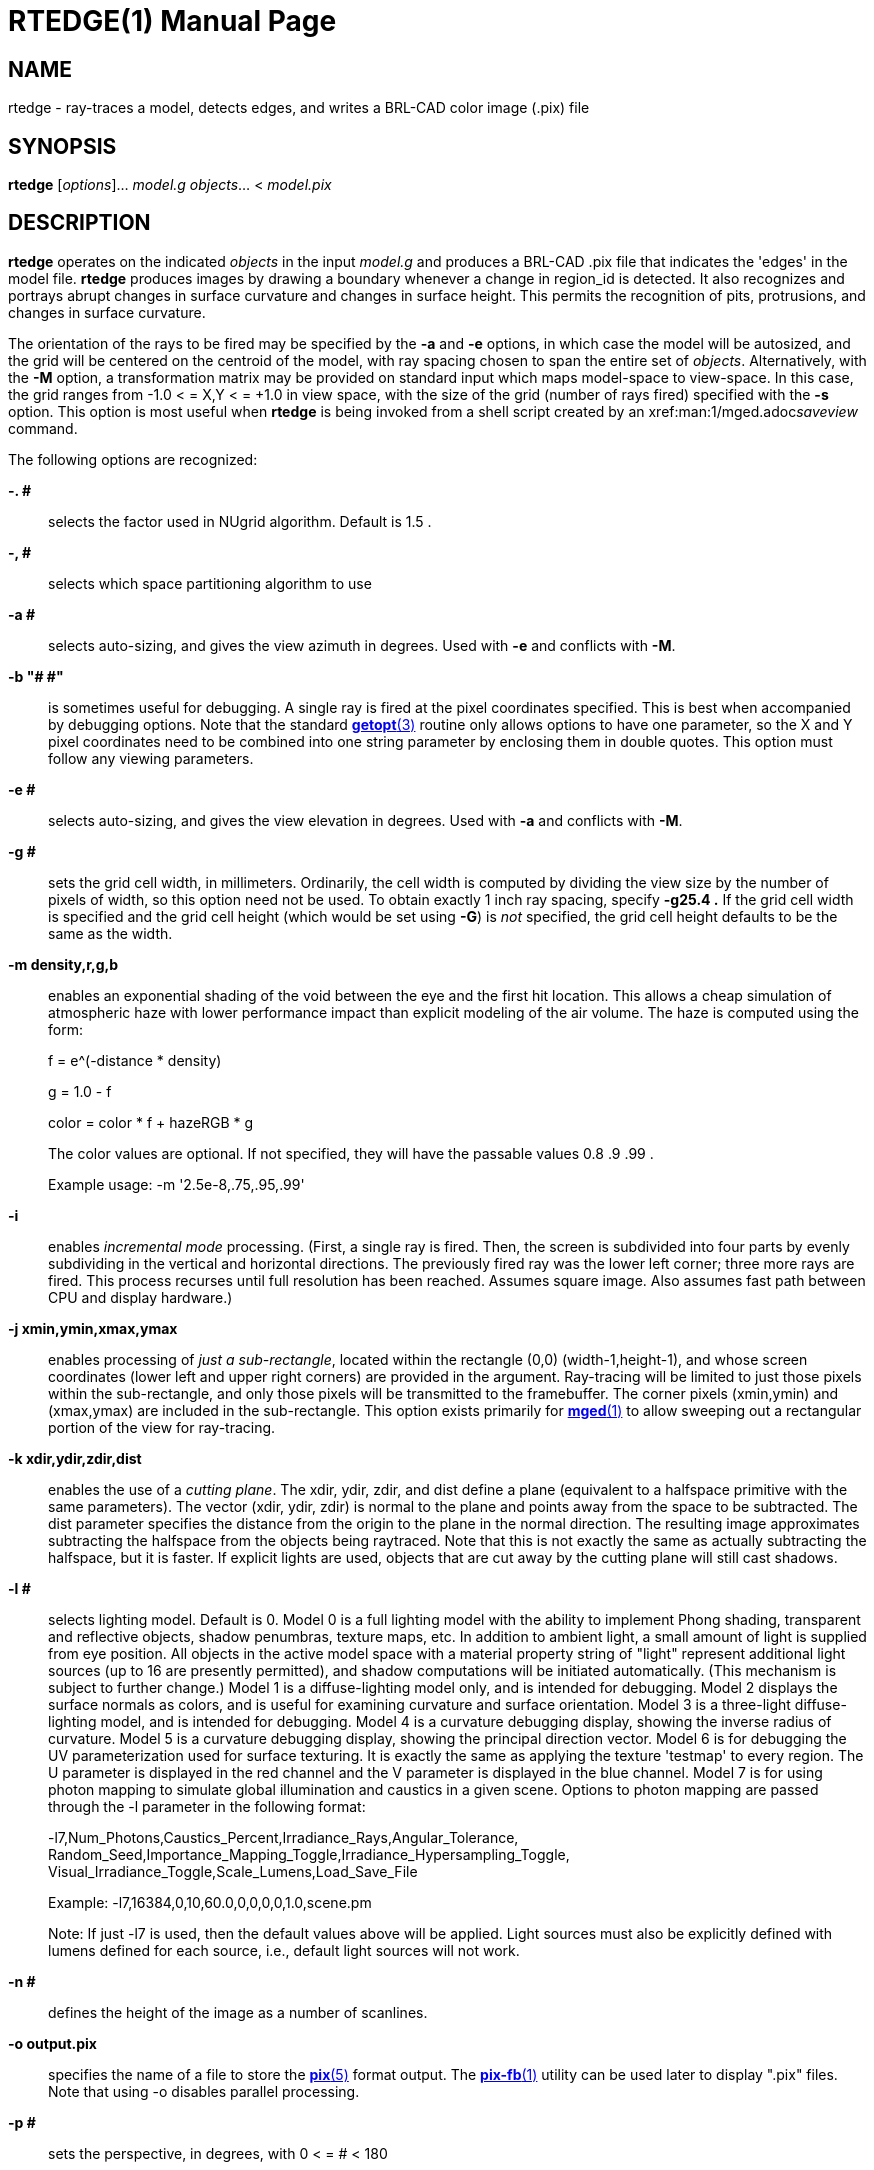 = RTEDGE(1)
BRL-CAD Team
:doctype: manpage
:man manual: BRL-CAD User Commands
:man source: BRL-CAD
:page-layout: base

== NAME

rtedge - ray-traces a model, detects edges, and writes a BRL-CAD color image (.pix) file

== SYNOPSIS

*rtedge* [_options_]... _model.g_ _objects_... < _model.pix_

== DESCRIPTION

[cmd]*rtedge* operates on the indicated _objects_ in the input _model.g_ and produces a BRL-CAD .pix file that indicates the 'edges' in the model file. [cmd]*rtedge* produces images by drawing a boundary whenever a change in region_id is detected.  It also recognizes and portrays abrupt changes in surface curvature and changes in surface height.  This permits the recognition of pits, protrusions, and changes in surface curvature. 

The orientation of the rays to be fired may be specified by the [opt]*-a* and [opt]*-e* options, in which case the model will be autosized, and the grid will be centered on the centroid of the model, with ray spacing chosen to span the entire set of __objects__. Alternatively, with the [opt]*-M* option, a transformation matrix may be provided on standard input which maps model-space to view-space. In this case, the grid ranges from -1.0 < = X,Y < = +1.0 in view space, with the size of the grid (number of rays fired) specified with the [opt]*-s* option. This option is most useful when [cmd]*rtedge* is being invoked from a shell script created by an xref:man:1/mged.adoc[*mged*(1)]__saveview__ command. 

The following options are recognized:

*-. #*::
selects the factor used in NUgrid algorithm. Default is 1.5 . 

*-, #*::
selects which space partitioning algorithm to use 

*-a #*::
selects auto-sizing, and gives the view azimuth in degrees.  Used with [opt]*-e*	    and conflicts with [opt]*-M*. 

*-b "# #"*::
is sometimes useful for debugging.  A single ray is fired at the pixel coordinates specified. This is best when accompanied by debugging options. Note that the standard xref:man:3/getopt.adoc[*getopt*(3)]	    routine only allows options to have one parameter, so the X and Y pixel coordinates need to be combined into one string parameter by enclosing them in double quotes.  This option must follow any viewing parameters. 

*-e #*::
selects auto-sizing, and gives the view elevation in degrees.  Used with [opt]*-a*	  and conflicts with [opt]*-M*.

*-g #*::
sets the grid cell width, in millimeters. Ordinarily, the cell width is computed by dividing the view size by the number of pixels of width, so this option need not be used. To obtain exactly 1 inch ray spacing, specify [opt]*-g25.4 .*	  If the grid cell width is specified and the grid cell height (which would be set using [opt]*-G*) is _not_ specified, the grid cell height defaults to be the same as the width.

*-m density,r,g,b*::
enables an exponential shading of the void between the eye and the first hit location.  This allows a cheap simulation of atmospheric haze with lower performance impact than explicit modeling of the air volume. The haze is computed using the form:
+
f = e^(-distance * density)
+
g = 1.0 - f
+
color = color * f + hazeRGB * g
+
The color values are optional.  If not specified, they will have the passable values 0.8 .9 .99 .
+
Example usage: -m '2.5e-8,.75,.95,.99'

*-i*::
enables _incremental mode_ processing. (First, a single ray is fired. Then, the screen is subdivided into four parts by evenly subdividing in the vertical and horizontal directions. The previously fired ray was the lower left corner; three more rays are fired. This process recurses until full resolution has been reached. Assumes square image. Also assumes fast path between CPU and display hardware.)

*-j xmin,ymin,xmax,ymax*::
enables processing of __just a sub-rectangle__, located within the rectangle (0,0) (width-1,height-1), and whose screen coordinates (lower left and upper right corners) are provided in the argument. Ray-tracing will be limited to just those pixels within the sub-rectangle, and only those pixels will be transmitted to the framebuffer. The corner pixels (xmin,ymin) and (xmax,ymax) are included in the sub-rectangle. This option exists primarily for xref:man:1/mged.adoc[*mged*(1)]	  to allow sweeping out a rectangular portion of the view for ray-tracing.

*-k xdir,ydir,zdir,dist*::
enables the use of a __cutting plane__. The xdir, ydir, zdir, and dist define a plane (equivalent to a halfspace primitive with the same parameters). The vector (xdir, ydir, zdir) is normal to the plane and points away from the space to be subtracted. The dist parameter specifies the distance from the origin to the plane in the normal direction. The resulting image approximates subtracting the halfspace from the objects being raytraced. Note that this is not exactly the same as actually subtracting the halfspace, but it is faster. If explicit lights are used, objects that are cut away by the cutting plane will still cast shadows.

*-l #*::
selects lighting model.  Default is 0. Model 0 is a full lighting model with the ability to implement Phong shading, transparent and reflective objects, shadow penumbras, texture maps, etc. In addition to ambient light, a small amount of light is supplied from eye position. All objects in the active model space with a material property string of "light" represent additional light sources (up to 16 are presently permitted), and shadow computations will be initiated automatically. (This mechanism is subject to further change.) Model 1 is a diffuse-lighting model only, and is intended for debugging. Model 2 displays the surface normals as colors, and is useful for examining curvature and surface orientation. Model 3 is a three-light diffuse-lighting model, and is intended for debugging. Model 4 is a curvature debugging display, showing the inverse radius of curvature. Model 5 is a curvature debugging display, showing the principal direction vector. Model 6 is for debugging the UV parameterization used for surface texturing.  It is exactly the same as applying the texture 'testmap' to every region.  The U parameter is displayed in the red channel and the V parameter is displayed in the blue channel. Model 7 is for using photon mapping to simulate global illumination and caustics in a given scene.  Options to photon mapping are passed through the -l parameter in the following format:
+
-l7,Num_Photons,Caustics_Percent,Irradiance_Rays,Angular_Tolerance, Random_Seed,Importance_Mapping_Toggle,Irradiance_Hypersampling_Toggle, Visual_Irradiance_Toggle,Scale_Lumens,Load_Save_File
+
Example: -l7,16384,0,10,60.0,0,0,0,0,1.0,scene.pm
+
Note: If just -l7 is used, then the default values above will be applied.  Light sources must also be explicitly defined with lumens defined for each source, i.e., default light sources will not work.

*-n #*::
defines the height of the image as a number of scanlines.

*-o output.pix*::
specifies the name of a file to store the xref:man:5/pix.adoc[*pix*(5)]	  format output. The xref:man:1/pix-fb.adoc[*pix-fb*(1)]	  utility can be used later to display ".pix" files. Note that using -o disables parallel processing. 

*-p #*::
sets the perspective, in degrees, with 0 < = # < 180

*-r*::
requests that overlapping regions be reported (on by default); opposite of [opt]*-R* .

*-s #*::
specifies the number of rays to fire in the X and Y directions on a square grid. The default size is 512 (i.e., 512 x 512).

*-t*::
causes reversal of the order of grid traversal (default is not to do that) 

*-u units*::
specifies units, with "model" being used for the units of the local model 

*-v [#]*::
sets the output verbosity level for [cmd]*rtedge*.  You can use -v 0 for no/minimal output or add -v repeatedly up through four levels (e.g., -vvvv) to see all available output.  Default is all available output.  The -v option will also take a specific hexadecimal value to turn on specific message categories (e.g., -v 0xFF010030) of output.

*-w #*::
defines the width of each scanline in pixels.

*-x #*::
sets the xref:man:3/librt.adoc[*librt*(3)]	  debug flags to the given hexadecimal bit vector. See raytrace.h for the bit definitions. (Notice that [opt]*-! #*	  sets the xref:man:3/libbu.adoc[*libbu*(3)]	  debug flags to the given hexadecimal bit vector. See bu.h for the bit definitions.)

*-A #*::
Select angle for shading.  Default is 5.0 degrees; 89.0 will produce an image where only steep drops and rises are shaded. 

*-B*::
turns on the "benchmark" flag. This causes all intentional random effects such as ray dither, color dither, etc., to be turned off to allow benchmark timing comparison and benchmark result comparison.

*-C #/#/#*::
sets the background color to the RGB value #/#/#, where each # is in the range of 0 to 255 or 0.0 to 1.0. All non-background colors will be dithered away from this value.

*-D #*::
This is the "desired frame" flag, specifying the frame number to start with. Used with animation scripts; specify the desired ending (kill-after) frame with [opt]*-K #* .

*-E #*::
sets the distance from the eye point to the center of the model RPP; default is the square root of 2. Only useful with auto-sizing, and conflicts with [opt]*-M* .

*-F framebuffer*::
indicates that the output should be sent to the indicated framebuffer. See xref:man:3/libfb.adoc[*libfb*(3)]	  for more details on the specification of a framebuffer.

*-G #*::
sets the grid cell height, in millimeters. If the grid cell height is specified and the grid cell width (which would be set using [opt]*-g*) is _not_ specified, the grid cell width defaults to be the same as the height.

*-H #*::
This is the "hypersample" flag, specifying number of extra rays to fire for each pixel to obtain more accurate results without needing to store the extra pixels. Automatically invokes [opt]*-J 1*. The final colors of all rays are averaged together. Better results can be obtained by simply increasing the resolution, and decimating the results with a filter such as xref:man:1/pixhalve.adoc[*pixhalve*(1)].

*-J #*::
This is the "jitter" flag, which is a bit vector. If one ([opt]*-J 1*), it randomizes the point from which each ray is fired by +/- one half of the pixel size.  Useful if doing your own post-filtering for antialiasing, or to eliminate systematic errors.  This has been useful in obtaining more accurate results in a volume-calculating raytrace as well. If two ([opt]*-J 2*), it shifts the origin of the output frame once for each frame. The shift is along a circular path in the plane of the frame, with a period of ten seconds, and a radius of +/- 1/4 pixel width. If three ([opt]*-J 3*), it performs both operations.

*-K #*::
sets the final (kill-after) frame number. Used with animation scripts in conjunction with [opt]*-D #* .

*-M*::
causes reading of animation (model2view) matrix or animation script from standard input. Conflicts with [opt]*-a*	  and [opt]*-e* options.

*-N #*::
sets the NMG_debug flags to the given hexadecimalbit vector. See h/nmg.h for the bit definitions.

*-O output.dpix*::
specifies the name of a file to store the double-precision floating-point version of the image. xref:man:1/dpix-pix.adoc[*dpix-pix*(1)]	  can be used to later convert the file to xref:man:5/pix.adoc[*pix*(5)]	  format output. (Deferred implementation)

*-P #*::
specifies the maximum number of processors (in a multi-processor system) to be used for this execution.  The default is system dependent. On "dedicated" multi-processors, such as workstations and super-minis, the default is usually set for the maximum number of processors, while on shared multi-processors, such as SuperComputers, usually just one processor is used by default.

*-Q x,y*::
selects pixel ray for query with debugging.  The option is used to specify a single pixel for which the debug flags should be turned on. The computation of all other pixels will be performed without debugging. This is similar to the -b option, except that it does not limit rendering to the single ray.  The entire image is computed.  This option is useful in debugging problems which arise from specific computation sequences (such as the order of random numbers previously drawn).

*-R*::
requests that overlapping regions not be reported; opposite of [opt]*-r* .

*-S*::
turns on stereo viewing. The left-eye image is drawn in red, and the right-eye image is drawn in blue.

*-T #* or *-T #,#* or *-T #/#*::
sets the calculation tolerances used by xref:man:3/librt.adoc[*librt*(3)]. If only one number is given, it specifies the distance tolerance. Any two entities closer than this distance are considered to be the same. The default distance tolerance is 0.005mm. If the second number is given, it specifies the value of the dot product below which two lines are to be considered perpendicular. This number should be near zero, but in any case should be less than 1. The default perpendicular tolerance is 1e-6. If both calculation tolerances are provided, they shall be separated by either a slash ("/") or a comma (","), with no white space between them. For example, the default tolerances would be specified as [opt]*-T0.005/1e-6*	  on the command line.

*-U #*::
sets the Boolean variable _use_air_	    to the given value. The default is 0, which ignores regions that have non-zero aircode values.

*-V #*::
sets the view aspect.  This is the ratio of width over height and can be specified as either a fraction or a colon-separated ratio. For example, the NTSC aspect ratio can be specified by either [opt]*-V1.33*	  or [opt]*-V4:3* .

*-W*::
specifies black lines on a white background.  this option sets the image background color to a nearly pure white RGB of 255/255/254 and the foreground edge color to a nearly pure black RGB of 0/0/1.  This is equivalent to setting -c "set background=255/255/254" and -c "set foreground=0/0/1". 

*-X #*::
turns on the xref:man:1/rt.adoc[*rt*(1)]	  program debugging flags.  See raytrace.h for the meaning of these bits.

*-! #*::
turns on the xref:man:3/libbu.adoc[*libbu*(3)]	  library debugging flags.  See bu.h for the meaning of these bits. In particular, specifying [opt]*-!1*	  will cause `bu_bomb()`	  to dump core, rather than logging the error and exiting. This is useful with xref:man:1/dbx.adoc[*dbx*(1)]	  or xref:man:1/gdb.adoc[*gdb*(1)]	  for debugging. (Notice that [opt]*-x #*	  sets the xref:man:3/libbt.adoc[*libbt*(3)]	  debug flags to the given hexadecimal bit vector. See raytrace.h for the bit definitions.)

*-+ #*::
specifies (setting argument to "t") that output is NOT binary (default is that it is). [opt]*-+* is otherwise not implemented. 

*-c*::
Set special [cmd]*rtedge* configuration variables. 

The [cmd]*rtedge* program is a simple front-end to xref:man:3/librt.adoc[*librt*(3)]. 

== ADDITIONAL OPTIONS

[cmd]*rtedge* replaces xref:man:1/lgt.adoc[*lgt*(1)]. In addition to the simple white edges on a black background (or black on white) provided by [cmd]*lgt*, [cmd]*rtedge* allows arbitrary color combinations. It also allows rendering into an existing framebuffer and occlusion detection between two pieces of geometry. To configure its behavior, [cmd]*rtedge* makes copious use of the [opt]*-c* option. 

Note that this approach is necessitated by the fact that xref:man:3/librt.adoc[*librt*(3)] has used up nearly the entire alphabet. A transition to GNU-style long option names is planned. 

*-c "set foreground=#,#,#"*::
and

*-c "set fg=#,#,#"*::
set the color of the foreground (edges) to the given  r,g,b triple, where each of r,g,b, is in the range 0 to 255 or 0.0 to 1.0. The default is white (255/255/255). 

*-c "set background=#,#,#"*::
and

*-c "set bg=#,#,#"*::
set the color of the background to the r,g,b triple, where each of r,g,b is in the range 0 to 255 or 0.0 to 1.0. The default is near-black (0,0,1). 

*-c "set region_colors=#"*::
and

*-c "set rc=#"*::
determine whether to use the material color assigned to an object as the edge color. Valid values are 1 (on) and 0 (off). The default is off. Using region colors overrides any foreground color setting. 

*-c "set detect_regions=#"*::
and

*-c "set dr=#"*::
determine whether the boundary between two BRL-CAD regions is considered to be an edge. Valid values are 1 (on) and 0 (off). The default is off. 

*-c "set detect_distance=#"*::
and

*-c "set dd=#"*::
determine whether a difference in hit distance between adjacent pixels defines an edge. Valid values are 1 (on) and 0 (off). The default is on. 

*-c "set detect_normals"*::
and

*-c "set dn=#"*::
determine whether a difference in surface normals between adjacent pixels defines an edge. Valid values are 1 (on) and 0 (off). The default is on. 

*-c "set detect_ids"*::
and

*-c "set di=#"*::
determine whether a difference in component id numbers between adjacent pixels defines an edge. Valid values are 1 (on) and 0 (off). The default is on. 

*-c "set overlaymode=#"*::
and

*-c "set ov=#"*::
configure the overlay mode to be either on (1) or off (0). Overlay mode allows [cmd]*rtedge*	    to write into an existing framebuffer. The framebuffer is specified with the -F option. 

*-c "set max_dist=#"*::
and

*-c "set md=#"*::
override the maximum hit distance of neighboring pixels before being declared an edge. The default value is computed based on the size of the output image, approximately 1000 for the default image/fb size. 

*-c "set antialias"*::
and

*-c "set aa"*::
configure whether to perform antialiasing on edges. Valid values are 1 (on) and 0 (off). The default is off. 

*-c "set both_sides"*::
and

*-c "set bs"*::
configure whether to render both sides of an edge.  result are edges twice as thick but that work well with antialiasing.  Valid values are 1 (on) and 0 (off). The default is off. 

== OCCLUSION CHECKING

[cmd]*rtedge* has the ability to perform occlusion checking between two sets of BRL-CAD objects from the same database. Occlusion checking determines which set of geometry is closer to the eyepoint and thus should be rendered. The first set is that specified in the basic object list (after the database). This set will be rendered using edge detection. The second is specified using a [opt]*-c* option. 

Occlusion checking is most handy when combining [cmd]*rtedge* renderings with _rt_ renderings. The syntax for such compositions is daunting, but the results are cool. 

*-c"set occlusion_objects=\"obj1 obj2 ... objN\*::
and

*-c"set oo=\"obj1 obj2 ... objN\*::
specify the second set of geometry.

*-c"set occlusion_mode=#*::
and

*-c"set om=#*::
determine how [cmd]*rtedge* behaves when performing occlusion checking. There are three valid modes. Mode 2 is the default. 
+
_mode 1 - EDGES_ An Only edge pixels are drawn.  Edges detected in the first set of geometry are written to the framebuffer if and only if they are NOT occluded by the second set of geometry. Edges are colored according to the foreground or region color options. 
+
_mode 2 - ALL HITS_	    Edge and non-edge pixels are drawn.  All pixels that hit the first set of geometry and are NOT occluded by the second set are written to the framebuffer.  Edges are rendered in the foreground or region color; non-edges are rendered in the background color. 
+
_mode 3 - DITHER_	    Edge and dithered non-edge pixels are drawn.  This is like mode 2 except non-edge pixels are dithered to make the exterior geometry appear semi-transparent. 

== EXAMPLES

[cmd]*rtedge* can be somewhat complicated to configure. These examples illustrate both simple and complex examples. Hopefully they will be enough to get you started. These examples use the havoc.g target description that may be found in the source distribution. 

Note that in practice it will usually be easiest to use the _saveview_ command in [cmd]*mged* to produce a script and then modify that script to run [cmd]*rtedge* . 

.[cmd]*rtedge* rendering of havoc.g
====
[ui]`rtedge -s 1024 -o new.pix havoc.g havoc`

results in a 1024 by 1024 BRL-CAD image file showing the edges on a Havoc helicopter. The default settings are used, so the image has white edges on a black background. Edges exist where there are differences in component id, hit distance, surface normal, or between hits and misses. 

The command [ui]`rtedge -s1024 -o new.pix -c"set fg=0/255/0 bg=255/0/0" havoc.g havoc`	changes the edge color to be green and the background color to be red. 

The command [ui]`rtedge -s1024 -o new.pix -c"set rc=1 dr=1" havoc.g havoc`	activates region detection and uses the region colors for the edges. 

The remaining examples illustrate how to use [cmd]*rtedge* in concert with [cmd]*rt* to produce merged images.  When merging [cmd]*rtedge* and [cmd]*rt* images, it is helpful to use _saveview_	scripts in order to maintain alignment of successive renderings.  In [cmd]*mged*, configure your view, save it via __saveview__, and then open the file in an editor. Duplicate the [cmd]*rt* command block.  After duplicating the block, change the second one to use [cmd]*rtedge*. 

NOTE: You must use the [opt]*-F* option instead of [opt]*-o* when performing overlay or occlusion renderings.  With -F, a file or framebuffer may be specified. 

This script will overlay bright orange edges on the Havoc. 

....

#!/bin/sh
rt -M -s1280 -F new.pix -C255/255/255\
 $*\
 havoc.g\
 havoc\
 2>> example1.log\
 <<EOF
viewsize 8.000e+03;
orientation 2.4809e-01 4.7650e-01 7.4809e-01 3.8943e-01;
eye_pt 2.2146e+04 7.1103e+03 7.1913e+03;
start 0; clean;
end;

EOF

rtedge -M -s1280 -F new.pix \
 -c"set dr=1 dn=1 ov=1"\
 -c"set fg=255,200,0" \
 $*\
 havoc.g\
 havoc\
 2>> example1.log\

 << EOF
viewsize 8.000e+03;
orientation 2.4809e-01 4.7650e-01 7.4809e-01 3.8943e-01;
eye_pt 2.2146e+04 7.1103e+03 7.1913e+03;
start 0; clean;
end;

EOF
....

Finally, this script will render the Havoc weapon systems in full color, render the edges on the remainder of the aircraft in black, and render the non-edges in dithered gray to make them semi-transparent. Note that when specifying the occlusion objects, the delimiting quotes must be escaped. 

....

#!/bin/sh

rt -M -s1280 -F new.pix -C255/255/255 \
 $*\
 havoc.g\
 weapons\
 2>> example2.log\
 << EOF
viewsize 8.000e+03;
orientation 2.4809e-01 4.7650e-01 7.4809e-01 3.8943e-01;
eye_pt 2.2146e+04 7.1103e+03 7.1913e+03;
start 0; clean;
end;

EOF

rtedge -M -s1280 -F new.pix \
 -c"set dr=1 dn=1 om=3"\
 -c"set fg=0,0,0 bg=200,200,200"\
 -c"set oo=\"weapons\" "\
 $*\
 havoc.g\
 havoc_front havoc_middle havoc_tail landing_gear main_rotor\
 2>> example2.log\

 << EOF
viewsize 8.000e+03;
orientation 2.4809e-01 4.7650e-01 7.4809e-01 3.8943e-01;
eye_pt 2.2146e+04 7.1103e+03 7.1913e+03;
start 0; clean;
end;

EOF
....

In general, if you are mixing [cmd]*rt* and [cmd]*rtedge* renderings, and the objects being rendered are different, occlusion checking should be used. 
====

== SEE ALSO

xref:man:1/mged.adoc[*mged*(1)], xref:man:1/rt.adoc[*rt*(1)], xref:man:1/fbserv.adoc[*fbserv*(1)], xref:man:3/librt.adoc[*librt*(3)]

== DIAGNOSTICS

Numerous error conditions are possible, usually due to errors in the geometry database. Descriptive messages are printed on stderr (file descriptor 2). 

[[_author]]
== AUTHORS

Ronald Anthony Bowers

Michael John Muuss

== COPYRIGHT

This software is Copyright (c) 2001-2021 United States Government as represented by the U.S. Army Research Laboratory.

== BUGS

Most deficiencies observed while using the [cmd]*rtedge* program are a consequence of problems in xref:man:3/librt.adoc[*librt*(3)]. 

== BUG REPORTS

Reports of bugs or problems should be submitted via electronic mail to mailto:devs@brlcad.org[]